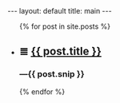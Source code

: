 #+STARTUP: showall hidestars indent
#+BEGIN_HTML
---
layout: default
title:  main
---

<ul id="listing">
    {% for post in site.posts %}
    <li>
        <h2 class="post-title">≣ <a href="{{ post.url }}">{{ post.title }}</a></h2>
        <h3 class="post-subtitle">—{{ post.snip }}</h3>
    </li>
    {% endfor %}
</ul>

#+END_HTML

